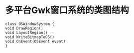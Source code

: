 #+startup: indent
#+options: num:nil
# -*- mode: org; -*-
#+latex_header: \documentclass[UTF8]{ctexart}
#+latex_header: \usepackage{xeCJK}
#+latex_header: \setCJKmainfont[BoldFont=STZhongsong, ItalicFont=STKaiti]{STSong}
#+latex_header: \setCJKsansfont[BoldFont=STHeiti]{STXihei}
#+latex_header: \setCJKmonofont{STFangsong}
#+html_head: <link rel="stylesheet" type="text/css" href="styles/worg.css"/>
#+html_head: <link rel="stylesheet" type="text/css" href="styles/clean.css"/>
#+bind: org-export-publishing-directory "./exports"

* 多平台Gwk窗口系统的类图结构
#+begin_src plantuml :file gwk_window_system.png  :cmdline -charset UTF-8
class OSWindowSystem {
void DrawRegion()
void LayoutRegion()
void WriteBitmapToOS()
void OnEvent(OSEvent event)
}
#+end_src

#+results:
[[file:share_coupon_flow.png]]
